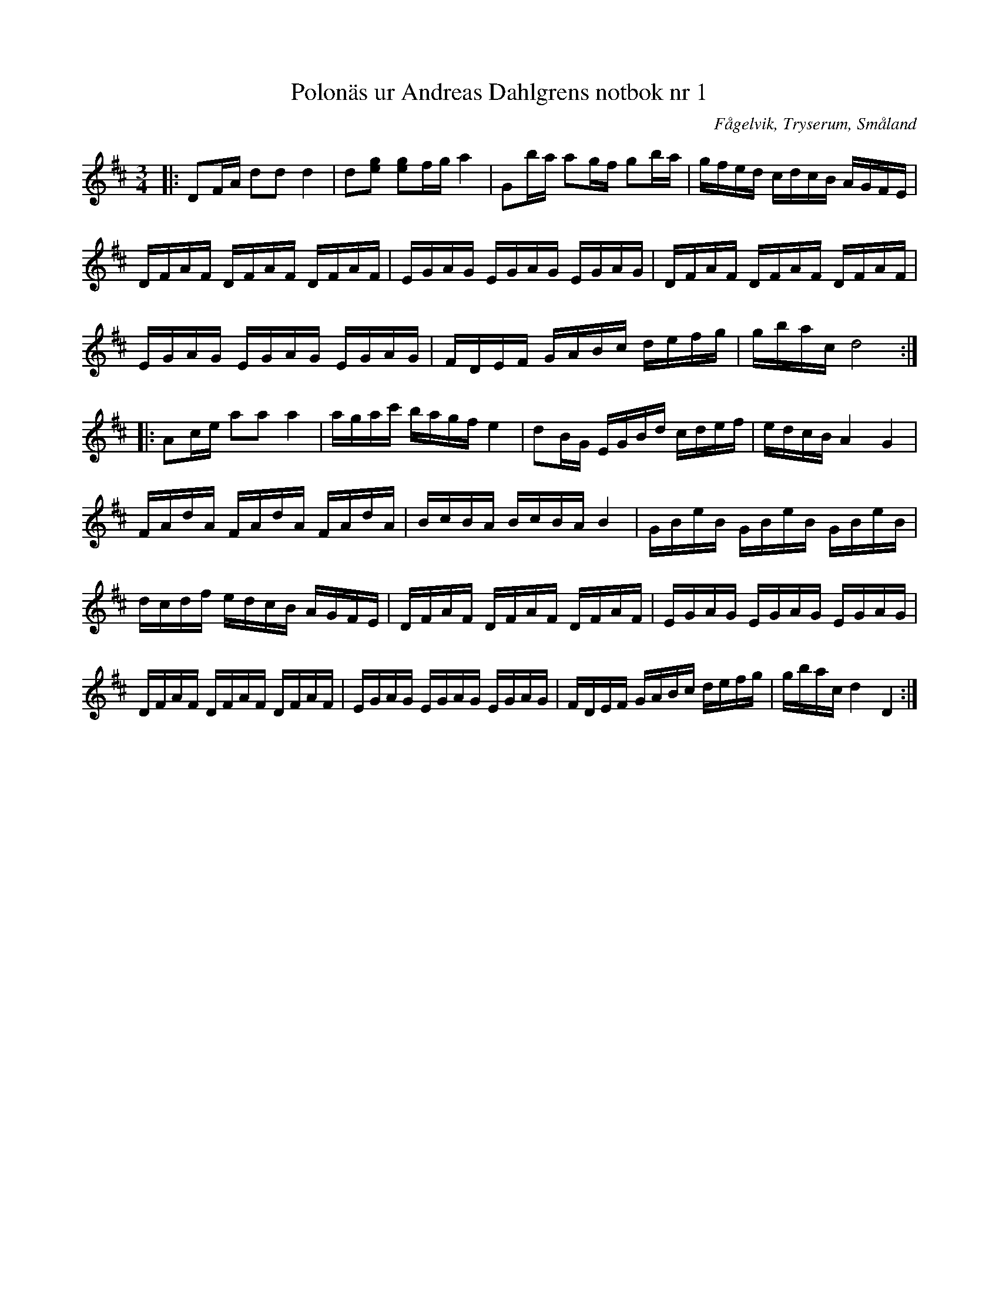 %%abc-charset utf-8

X:1
T:Polonäs ur Andreas Dahlgrens notbok nr 1
S:efter Andreas Dahlgren
R:Slängpolska
Z:David Rönnlund 09-02-19
O:Fågelvik, Tryserum, Småland
B:FMK - katalog Ma7 bild 4
B:Andreas Dahlgrens Notbok
M:3/4
L:1/8
N: [[!Sverige]], [[!Småland]], [[!Tryserum]],[[!Fågelvik]]
K:D
|:DF/A/ dd d2|d[eg] [eg]f/g/a2|Gb/a/ ag/f/ gb/a/| g/f/e/d/ c/d/c/B/ A/G/F/E/|
D/F/A/F/ D/F/A/F/ D/F/A/F/|E/G/A/G/ E/G/A/G/ E/G/A/G/|D/F/A/F/ D/F/A/F/ D/F/A/F/|
 E/G/A/G/ E/G/A/G/ E/G/A/G/|F/D/E/F/ G/A/B/c/ d/e/f/g/|g/b/a/c/ d4::
Ac/e/ aa a2 | a/g/a/c'/ b/a/g/f/ e2|dB/G/ E/G/B/d/ c/d/e/f/|e/d/c/B/A2G2|
F/A/d/A/ F/A/d/A/ F/A/d/A/|B/c/B/A/ B/c/B/A/ B2|G/B/e/B/ G/B/e/B/ G/B/e/B/|d/c/d/f/ e/d/c/B/ A/G/F/E/|D/F/A/F/ D/F/A/F/ D/F/A/F/| E/G/A/G/ E/G/A/G/ E/G/A/G/|D/F/A/F/ D/F/A/F/ D/F/A/F/| E/G/A/G/ E/G/A/G/ E/G/A/G/|F/D/E/F/ G/A/B/c/ d/e/f/g/|g/b/a/c/ d2 D2:|

